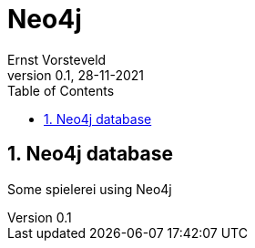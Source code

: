 = Neo4j
:toc: left
:toclevels: 4
:sectnums:
:sectnumlevels: 4
:author: Ernst Vorsteveld
:title: {doctitle}
:title-page:
:revnumber: 0.1
:revdate: 28-11-2021

== Neo4j database

Some spielerei using Neo4j
